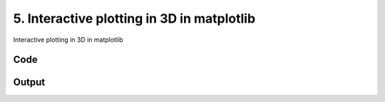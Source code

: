 
5. Interactive plotting in 3D in matplotlib
===========================================




Interactive plotting in 3D in matplotlib

.. todo::

    This!
  



Code
~~~~

.. code-block:: python

	
	
	


Output
~~~~~~

.. code-block:: bash

    	




